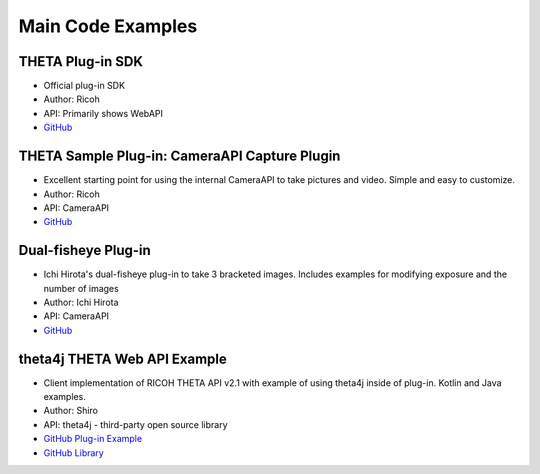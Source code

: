Main Code Examples
==================


THETA Plug-in SDK
-----------------
* Official plug-in SDK
* Author: Ricoh
* API: Primarily shows WebAPI
* `GitHub <https://github.com/ricohapi/theta-plugin-sdk>`_ 

THETA Sample Plug-in: CameraAPI Capture Plugin
----------------------------------------------
* Excellent starting point for using the internal CameraAPI to take pictures and video. Simple and easy to customize. 
* Author: Ricoh
* API: CameraAPI
* `GitHub <https://github.com/theta360developers/theta-plugin-camera-api-sample>`_



Dual-fisheye Plug-in
--------------------
* Ichi Hirota's dual-fisheye plug-in to take 3 bracketed images. Includes examples for modifying 
  exposure and the number of images
* Author: Ichi Hirota
* API: CameraAPI
* `GitHub <https://github.com/theta360developers/original-dual-fisheye-plugin>`_ 



theta4j THETA Web API Example
-----------------------------
* Client implementation of RICOH THETA API v2.1 with example of using theta4j inside of plug-in. Kotlin and Java examples. 
* Author: Shiro
* API: theta4j - third-party open source library
* `GitHub Plug-in Example <https://github.com/theta4j/theta-web-api/tree/master/plugin-example>`_
* `GitHub Library <https://github.com/theta4j/theta-web-api>`_

